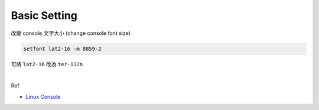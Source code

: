 Basic Setting
================


改變 console 文字大小 (change console font size)

.. code:: 

  setfont lat2-16 -m 8859-2


可將 ``lat2-16`` 改為 ``ter-132n``

|

Ref

- `Linux Console <https://wiki.archlinux.org/index.php/Linux_console#Fonts>`_
